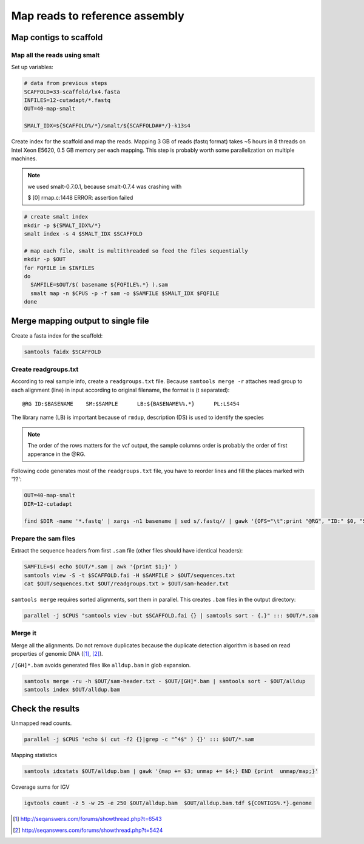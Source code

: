 Map reads to reference assembly
===============================

Map contigs to scaffold
-----------------------

Map all the reads using smalt
^^^^^^^^^^^^^^^^^^^^^^^^^^^^^

Set up variables:

.. code-block:: bash

    # data from previous steps
    SCAFFOLD=33-scaffold/lx4.fasta
    INFILES=12-cutadapt/*.fastq
    OUT=40-map-smalt

    SMALT_IDX=${SCAFFOLD%/*}/smalt/${SCAFFOLD##*/}-k13s4

Create index for the scaffold and map the reads.
Mapping 3 GB of reads (fastq format) takes ~5 hours in 8 threads on Intel Xeon E5620, 0.5 GB memory
per each mapping. 
This step is probably worth some parallelization on multiple machines.

.. note::

    we used smalt-0.7.0.1, because smalt-0.7.4 was crashing with 
    
    $ [0] rmap.c:1448 ERROR: assertion failed

.. code-block:: bash

    # create smalt index
    mkdir -p ${SMALT_IDX%/*}
    smalt index -s 4 $SMALT_IDX $SCAFFOLD

    # map each file, smalt is multithreaded so feed the files sequentially
    mkdir -p $OUT
    for FQFILE in $INFILES
    do
      SAMFILE=$OUT/$( basename ${FQFILE%.*} ).sam
      smalt map -n $CPUS -p -f sam -o $SAMFILE $SMALT_IDX $FQFILE
    done

Merge mapping output to single file 
-----------------------------------

Create a fasta index for the scaffold:

.. code-block:: bash

    samtools faidx $SCAFFOLD

Create readgroups.txt
^^^^^^^^^^^^^^^^^^^^^

According to real sample info, create a ``readgroups.txt`` file.
Because ``samtools merge -r`` attaches read group to each alignment (line) in input 
according to original filename, the format is (\t separated)::

    @RG	ID:$BASENAME	SM:$SAMPLE	LB:${BASENAME%%.*}	PL:LS454

The library name (LB) is important because of ``rmdup``,
description (DS) is used to identify the species

.. note::

    The order of the rows matters for the vcf output,
    the sample columns order is probably the order of first apperance in the @RG.

Following code generates most of the ``readgroups.txt`` file, you 
have to reorder lines and fill the places marked with '??':

.. code-block:: bash

    OUT=40-map-smalt
    DIR=12-cutadapt

    find $DIR -name '*.fastq' | xargs -n1 basename | sed s/.fastq// | gawk '{OFS="\t";print "@RG", "ID:" $0, "SM:??", "LB:" gensub(/\..*$/,"",$0), "PL:LS454", "DS:??";}' > $OUT/readgroups.txt

Prepare the sam files
^^^^^^^^^^^^^^^^^^^^^
Extract the sequence headers from first ``.sam`` file (other files should have identical headers):

.. code-block:: bash

    SAMFILE=$( echo $OUT/*.sam | awk '{print $1;}' )
    samtools view -S -t $SCAFFOLD.fai -H $SAMFILE > $OUT/sequences.txt
    cat $OUT/sequences.txt $OUT/readgroups.txt > $OUT/sam-header.txt

``samtools merge`` requires sorted alignments, sort them in parallel. This creates ``.bam`` files 
in the output directory:

.. code-block:: bash

    parallel -j $CPUS "samtools view -but $SCAFFOLD.fai {} | samtools sort - {.}" ::: $OUT/*.sam

Merge it
^^^^^^^^
Merge all the alignments. Do not remove duplicates because the duplicate
detection algorithm is based on read properties of genomic DNA ([#]_, [#]_). 

``/[GH]*.bam`` avoids generated files like ``alldup.bam`` in glob expansion.

.. code-block:: bash

    samtools merge -ru -h $OUT/sam-header.txt - $OUT/[GH]*.bam | samtools sort - $OUT/alldup
    samtools index $OUT/alldup.bam


Check the results
-----------------

Unmapped read counts.

.. code-block:: bash

    parallel -j $CPUS 'echo $( cut -f2 {}|grep -c "^4$" ) {}' ::: $OUT/*.sam

Mapping statistics

.. code-block:: bash

    samtools idxstats $OUT/alldup.bam | gawk '{map += $3; unmap += $4;} END {print  unmap/map;}'

Coverage sums for IGV

.. code-block:: bash

    igvtools count -z 5 -w 25 -e 250 $OUT/alldup.bam  $OUT/alldup.bam.tdf ${CONTIGS%.*}.genome

.. [#] http://seqanswers.com/forums/showthread.php?t=6543 
.. [#] http://seqanswers.com/forums/showthread.php?t=5424
